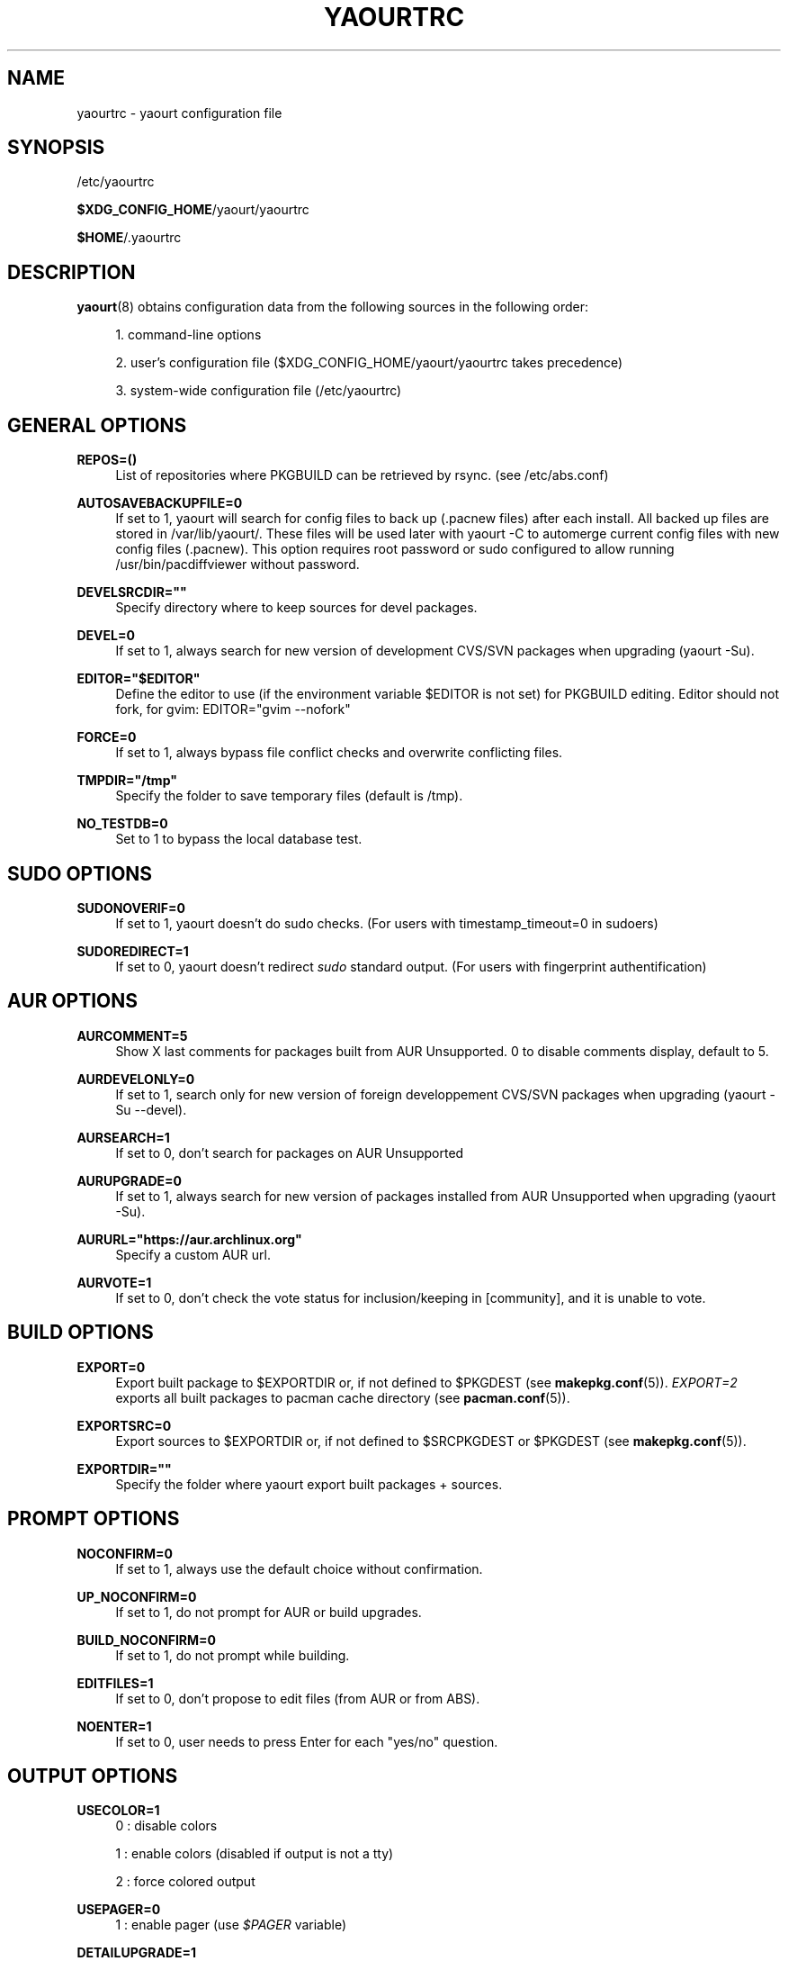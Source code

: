 '\" t
.\"     Title: yaourtrc
.\"    Author: [see the "Authors" section]
.\" Generator: DocBook XSL Stylesheets v1.78.1 <http://docbook.sf.net/>
.\"      Date: 2014-06-06
.\"    Manual: Yaourt Manual
.\"    Source: Yaourt 1.5
.\"  Language: English
.\"
.TH "YAOURTRC" "5" "2014\-06\-06" "Yaourt 1\&.4" "Yaourt Manual"
.\" -----------------------------------------------------------------
.\" * Define some portability stuff
.\" -----------------------------------------------------------------
.\" ~~~~~~~~~~~~~~~~~~~~~~~~~~~~~~~~~~~~~~~~~~~~~~~~~~~~~~~~~~~~~~~~~
.\" http://bugs.debian.org/507673
.\" http://lists.gnu.org/archive/html/groff/2009-02/msg00013.html
.\" ~~~~~~~~~~~~~~~~~~~~~~~~~~~~~~~~~~~~~~~~~~~~~~~~~~~~~~~~~~~~~~~~~
.ie \n(.g .ds Aq \(aq
.el       .ds Aq '
.\" -----------------------------------------------------------------
.\" * set default formatting
.\" -----------------------------------------------------------------
.\" disable hyphenation
.nh
.\" disable justification (adjust text to left margin only)
.ad l
.\" -----------------------------------------------------------------
.\" * MAIN CONTENT STARTS HERE *
.\" -----------------------------------------------------------------
.SH "NAME"
yaourtrc \- yaourt configuration file
.SH "SYNOPSIS"
.sp
/etc/yaourtrc
.sp
\fB$XDG_CONFIG_HOME\fR/yaourt/yaourtrc
.sp
\fB$HOME\fR/\&.yaourtrc
.SH "DESCRIPTION"
.sp
\fByaourt\fR(8) obtains configuration data from the following sources in the following order:
.sp
.RS 4
.ie n \{\
\h'-04' 1.\h'+01'\c
.\}
.el \{\
.sp -1
.IP "  1." 4.2
.\}
command\-line options
.RE
.sp
.RS 4
.ie n \{\
\h'-04' 2.\h'+01'\c
.\}
.el \{\
.sp -1
.IP "  2." 4.2
.\}
user\(cqs configuration file ($XDG_CONFIG_HOME/yaourt/yaourtrc takes precedence)
.RE
.sp
.RS 4
.ie n \{\
\h'-04' 3.\h'+01'\c
.\}
.el \{\
.sp -1
.IP "  3." 4.2
.\}
system\-wide configuration file (/etc/yaourtrc)
.RE
.SH "GENERAL OPTIONS"
.PP
\fBREPOS=()\fR
.RS 4
List of repositories where PKGBUILD can be retrieved by rsync\&. (see /etc/abs\&.conf)
.RE
.PP
\fBAUTOSAVEBACKUPFILE=0\fR
.RS 4
If set to 1, yaourt will search for config files to back up (\&.pacnew files)\& after each install. All backed up files are stored in /var/lib/yaourt/\&. These files will be used later with yaourt \-C to automerge current config files with new config files (\&.pacnew)\&. This option requires root password or sudo configured to allow running /usr/bin/pacdiffviewer without password\&.
.RE
.PP
\fBDEVELSRCDIR=""\fR
.RS 4
Specify directory where to keep sources for devel packages\&.
.RE
.PP
\fBDEVEL=0\fR
.RS 4
If set to 1, always search for new version of development CVS/SVN packages when upgrading (yaourt \-Su)\&.
.RE
.PP
\fBEDITOR="$EDITOR"\fR
.RS 4
Define the editor to use (if the environment variable $EDITOR is not set) for PKGBUILD editing\&. Editor should not fork, for gvim: EDITOR="gvim \-\-nofork"
.RE
.PP
\fBFORCE=0\fR
.RS 4
If set to 1, always bypass file conflict checks and overwrite conflicting files\&.
.RE
.PP
\fBTMPDIR="/tmp"\fR
.RS 4
Specify the folder to save temporary files (default is /tmp)\&.
.RE
.PP
\fBNO_TESTDB=0\fR
.RS 4
Set to 1 to bypass the local database test\&.
.RE
.SH "SUDO OPTIONS"
.PP
\fBSUDONOVERIF=0\fR
.RS 4
If set to 1, yaourt doesn\(cqt do sudo checks\&. (For users with timestamp_timeout=0 in sudoers)
.RE
.PP
\fBSUDOREDIRECT=1\fR
.RS 4
If set to 0, yaourt doesn\(cqt redirect
\fIsudo\fR
standard output\&. (For users with fingerprint authentification)
.RE
.SH "AUR OPTIONS"
.PP
\fBAURCOMMENT=5\fR
.RS 4
Show X last comments for packages built from AUR Unsupported\&. 0 to disable comments display, default to 5\&.
.RE
.PP
\fBAURDEVELONLY=0\fR
.RS 4
If set to 1, search only for new version of foreign developpement CVS/SVN packages when upgrading (yaourt \-Su \-\-devel)\&.
.RE
.PP
\fBAURSEARCH=1\fR
.RS 4
If set to 0, don\(cqt search for packages on AUR Unsupported
.RE
.PP
\fBAURUPGRADE=0\fR
.RS 4
If set to 1, always search for new version of packages installed from AUR Unsupported when upgrading (yaourt \-Su)\&.
.RE
.PP
\fBAURURL="https://aur\&.archlinux\&.org"\fR
.RS 4
Specify a custom AUR url\&.
.RE
.PP
\fBAURVOTE=1\fR
.RS 4
If set to 0, don\(cqt check the vote status for inclusion/keeping in [community], and it is unable to vote\&.
.RE
.SH "BUILD OPTIONS"
.PP
\fBEXPORT=0\fR
.RS 4
Export built package to $EXPORTDIR or, if not defined to $PKGDEST (see
\fBmakepkg.conf\fR(5))\&.
\fIEXPORT=2\fR
exports all built packages to pacman cache directory (see
\fBpacman.conf\fR(5))\&.
.RE
.PP
\fBEXPORTSRC=0\fR
.RS 4
Export sources to $EXPORTDIR or, if not defined to $SRCPKGDEST or $PKGDEST (see
\fBmakepkg.conf\fR(5))\&.
.RE
.PP
\fBEXPORTDIR=""\fR
.RS 4
Specify the folder where yaourt export built packages + sources\&.
.RE
.SH "PROMPT OPTIONS"
.PP
\fBNOCONFIRM=0\fR
.RS 4
If set to 1, always use the default choice without confirmation\&.
.RE
.PP
\fBUP_NOCONFIRM=0\fR
.RS 4
If set to 1, do not prompt for AUR or build upgrades\&.
.RE
.PP
\fBBUILD_NOCONFIRM=0\fR
.RS 4
If set to 1, do not prompt while building\&.
.RE
.PP
\fBEDITFILES=1\fR
.RS 4
If set to 0, don\(cqt propose to edit files (from AUR or from ABS)\&.
.RE
.PP
\fBNOENTER=1\fR
.RS 4
If set to 0, user needs to press Enter for each "yes/no" question\&.
.RE
.SH "OUTPUT OPTIONS"
.PP
\fBUSECOLOR=1\fR
.RS 4
0 : disable colors

1 : enable colors (disabled if output is not a tty)

2 : force colored output
.RE
.PP
\fBUSEPAGER=0\fR
.RS 4
1 : enable pager (use
\fI$PAGER\fR
variable)
.RE
.PP
\fBDETAILUPGRADE=1\fR
.RS 4
0 : no detailed ouput and no update classification

1 : no detailed ouput but updates classified

2 : show packages not found on aur / version mismatch / up to date / and those marked as out of date

4 : same as 2 except for up to date packages
.RE
.PP
\fBSHOWORPHANS=1\fR
.RS 4
If set to 0, search for orphans\&.
.RE
.PP
\fBTERMINALTITLE=1\fR
.RS 4
If set to 0, don\(cqt show the current yaourt\(cqs action in terminal title\&. By default, yaourt show messages like "Installing xxx from AUR"\&.
.RE
.SH "COMMAND OPTIONS"
.PP
\fBPACMAN="pacman"\fR
.RS 4
Specify the pacman binary to use with yaourt
.RE
.PP
\fBMAKEPKG="makepkg"\fR
.RS 4
Specify the makepkg binary to use with yaourt
.RE
.PP
\fBDIFFEDITCMD="vimdiff"\fR
.RS 4
Define the diff editor to use ($DIFFEDITCMD file1 file2)\&.
.RE
.SH "SEE ALSO"
.sp
\fByaourt\fR(8)
.sp
See the yaourt website at http://archlinux\&.fr/yaourt\-en/ for more info\&.
.SH "BUGS"
.sp
http://bugs\&.archlinux\&.fr
.SH "AUTHORS"
.sp
Julien MISCHKOWITZ <wain@archlinux\&.fr>
.sp
Current maintainers:
.sp
Tuxce <tuxce\&.net@gmail\&.com>
